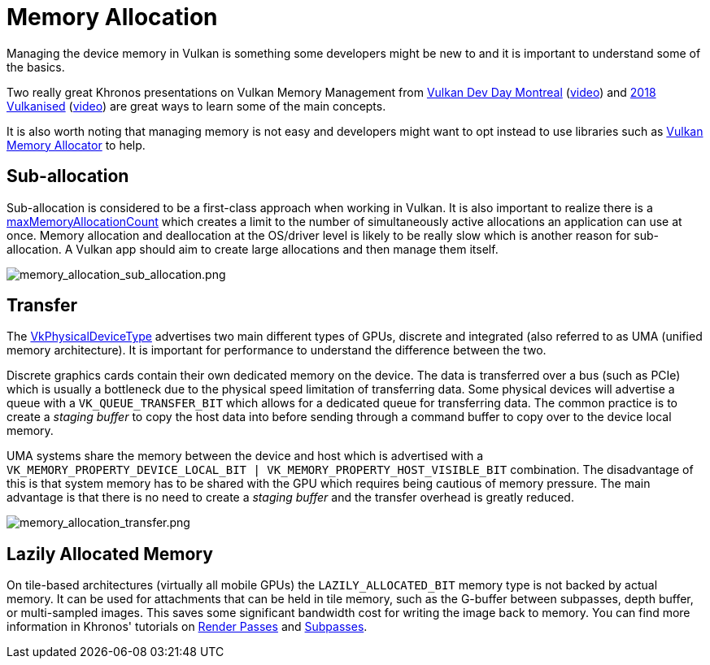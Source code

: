 // Copyright 2019-2021 The Khronos Group, Inc.
// SPDX-License-Identifier: CC-BY-4.0

ifndef::chapters[:chapters:]

[[memory-allocation]]
= Memory Allocation

Managing the device memory in Vulkan is something some developers might be new to and it is important to understand some of the basics.

Two really great Khronos presentations on Vulkan Memory Management from link:https://www.khronos.org/assets/uploads/developers/library/2018-vulkan-devday/03-Memory.pdf[Vulkan Dev Day Montreal] (link:https://www.youtube.com/watch?v=rXSdDE7NWmA[video]) and link:https://www.khronos.org/assets/uploads/developers/library/2018-vulkanised/03-Steven-Tovey-VulkanMemoryManagement_Vulkanised2018.pdf[2018 Vulkanised] (link:https://www.youtube.com/watch?v=zSG6dPq57P8[video]) are great ways to learn some of the main concepts.

It is also worth noting that managing memory is not easy and developers might want to opt instead to use libraries such as link:https://github.com/GPUOpen-LibrariesAndSDKs/VulkanMemoryAllocator[Vulkan Memory Allocator] to help.

== Sub-allocation

Sub-allocation is considered to be a first-class approach when working in Vulkan. It is also important to realize there is a link:https://www.khronos.org/registry/vulkan/specs/1.2/html/vkspec.html#limits-maxMemoryAllocationCount[maxMemoryAllocationCount] which creates a limit to the number of simultaneously active allocations an application can use at once. Memory allocation and deallocation at the OS/driver level is likely to be really slow which is another reason for sub-allocation. A Vulkan app should aim to create large allocations and then manage them itself.

image::images/memory_allocation_sub_allocation.png[memory_allocation_sub_allocation.png]

== Transfer

The link:https://www.khronos.org/registry/vulkan/specs/1.2/html/vkspec.html#VkPhysicalDeviceType[VkPhysicalDeviceType] advertises two main different types of GPUs, discrete and integrated (also referred to as UMA (unified memory architecture). It is important for performance to understand the difference between the two.

Discrete graphics cards contain their own dedicated memory on the device. The data is transferred over a bus (such as PCIe) which is usually a bottleneck due to the physical speed limitation of transferring data. Some physical devices will advertise a queue with a `VK_QUEUE_TRANSFER_BIT` which allows for a dedicated queue for transferring data. The common practice is to create a _staging buffer_ to copy the host data into before sending through a command buffer to copy over to the device local memory.

UMA systems share the memory between the device and host which is advertised with a `VK_MEMORY_PROPERTY_DEVICE_LOCAL_BIT | VK_MEMORY_PROPERTY_HOST_VISIBLE_BIT` combination. The disadvantage of this is that system memory has to be shared with the GPU which requires being cautious of memory pressure. The main advantage is that there is no need to create a _staging buffer_ and the transfer overhead is greatly reduced.

image::images/memory_allocation_transfer.png[memory_allocation_transfer.png]

== Lazily Allocated Memory

On tile-based architectures (virtually all mobile GPUs) the `LAZILY_ALLOCATED_BIT` memory type is not backed by actual memory. It can be used for attachments that can be held in tile memory, such as the G-buffer between subpasses, depth buffer, or multi-sampled images. This saves some significant bandwidth cost for writing the image back to memory. You can find more information in Khronos' tutorials on link:https://github.com/KhronosGroup/Vulkan-Samples/tree/master/samples/performance/render_passes[Render Passes] and link:https://github.com/KhronosGroup/Vulkan-Samples/tree/master/samples/performance/subpasses[Subpasses].
